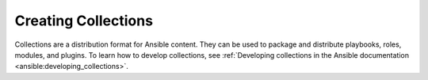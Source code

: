 .. _creating_content_collections:

********************
Creating Collections
********************

Collections are a distribution format for Ansible content. They can be used to
package and distribute playbooks, roles, modules, and plugins. To learn how to develop collections, see  :ref:`Developing collections in the Ansible documentation <ansible:developing_collections>`.
